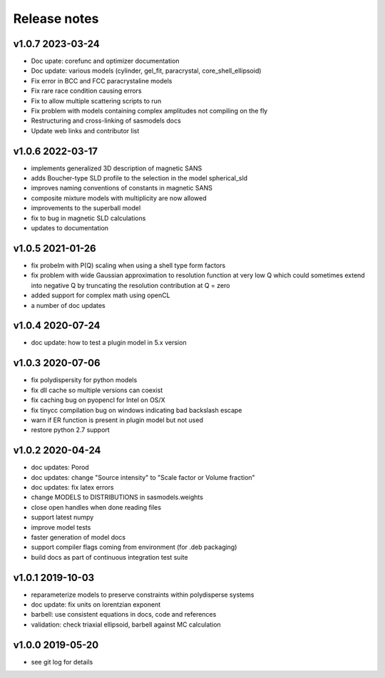 Release notes
=============

v1.0.7 2023-03-24
------------------
* Doc upate: corefunc and optimizer documentation
* Doc update: various models (cylinder, gel_fit, paracrystal, core_shell_ellipsoid)
* Fix error in BCC and FCC paracrystaline models
* Fix rare race condition causing errors
* Fix to allow multiple scattering scripts to run
* Fix problem with models containing complex amplitudes not compiling on the fly
* Restructuring and cross-linking of sasmodels docs
* Update web links and contributor list

v1.0.6 2022-03-17
------------------
* implements generalized 3D description of magnetic SANS
* adds Boucher-type SLD profile to the selection in the model spherical_sld
* improves naming conventions of constants in magnetic SANS
* composite mixture models with multiplicity are now allowed
* improvements to the superball model
* fix to bug in magnetic SLD calculations
* updates to documentation

v1.0.5 2021-01-26
------------------
* fix probelm with P(Q) scaling when using a shell type form factors
* fix problem with wide Gaussian approximation to resolution function at
  very low Q which could sometimes extend into negative Q by truncating the
  resolution contribution at Q = zero
* added support for complex math using openCL
* a number of doc updates

v1.0.4 2020-07-24
------------------
* doc update: how to test a plugin model in 5.x version

v1.0.3 2020-07-06
------------------
* fix polydispersity for python models
* fix dll cache so multiple versions can coexist
* fix caching bug on pyopencl for Intel on OS/X
* fix tinycc compilation bug on windows indicating bad backslash escape
* warn if ER function is present in plugin model but not used
* restore python 2.7 support

v1.0.2 2020-04-24
-----------------
* doc updates: Porod
* doc updates: change "Source intensity" to "Scale factor or Volume fraction"
* doc updates: fix latex errors
* change MODELS to DISTRIBUTIONS in sasmodels.weights
* close open handles when done reading files
* support latest numpy
* improve model tests
* faster generation of model docs
* support compiler flags coming from environment (for .deb packaging)
* build docs as part of continuous integration test suite

v1.0.1 2019-10-03
-----------------
* reparameterize models to preserve constraints within polydisperse systems
* doc update: fix units on lorentzian exponent
* barbell: use consistent equations in docs, code and references
* validation: check triaxial ellipsoid, barbell against MC calculation


v1.0.0 2019-05-20
-----------------
* see git log for details
